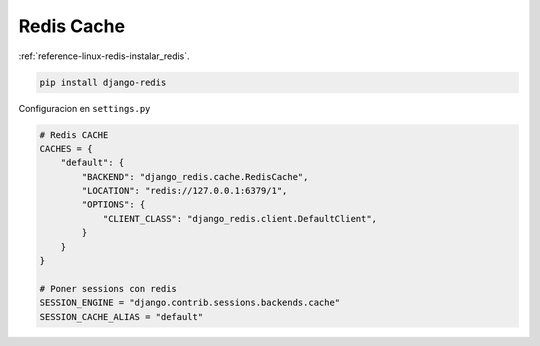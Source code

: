 .. _reference-programacion-python-django-redis_cache:

###########
Redis Cache
###########

:ref:`reference-linux-redis-instalar_redis`.

.. code-block:: bash

    pip install django-redis


Configuracion en ``settings.py``

.. code-block:: python

    # Redis CACHE
    CACHES = {
        "default": {
            "BACKEND": "django_redis.cache.RedisCache",
            "LOCATION": "redis://127.0.0.1:6379/1",
            "OPTIONS": {
                "CLIENT_CLASS": "django_redis.client.DefaultClient",
            }
        }
    }

    # Poner sessions con redis
    SESSION_ENGINE = "django.contrib.sessions.backends.cache"
    SESSION_CACHE_ALIAS = "default"
